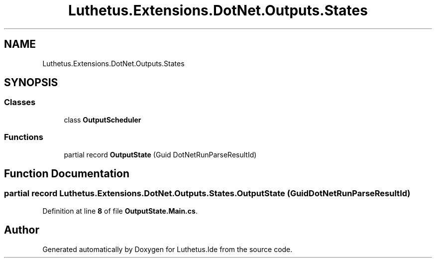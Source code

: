 .TH "Luthetus.Extensions.DotNet.Outputs.States" 3 "Version 1.0.0" "Luthetus.Ide" \" -*- nroff -*-
.ad l
.nh
.SH NAME
Luthetus.Extensions.DotNet.Outputs.States
.SH SYNOPSIS
.br
.PP
.SS "Classes"

.in +1c
.ti -1c
.RI "class \fBOutputScheduler\fP"
.br
.in -1c
.SS "Functions"

.in +1c
.ti -1c
.RI "partial record \fBOutputState\fP (Guid DotNetRunParseResultId)"
.br
.in -1c
.SH "Function Documentation"
.PP 
.SS "partial record Luthetus\&.Extensions\&.DotNet\&.Outputs\&.States\&.OutputState (Guid DotNetRunParseResultId)"

.PP
Definition at line \fB8\fP of file \fBOutputState\&.Main\&.cs\fP\&.
.SH "Author"
.PP 
Generated automatically by Doxygen for Luthetus\&.Ide from the source code\&.
